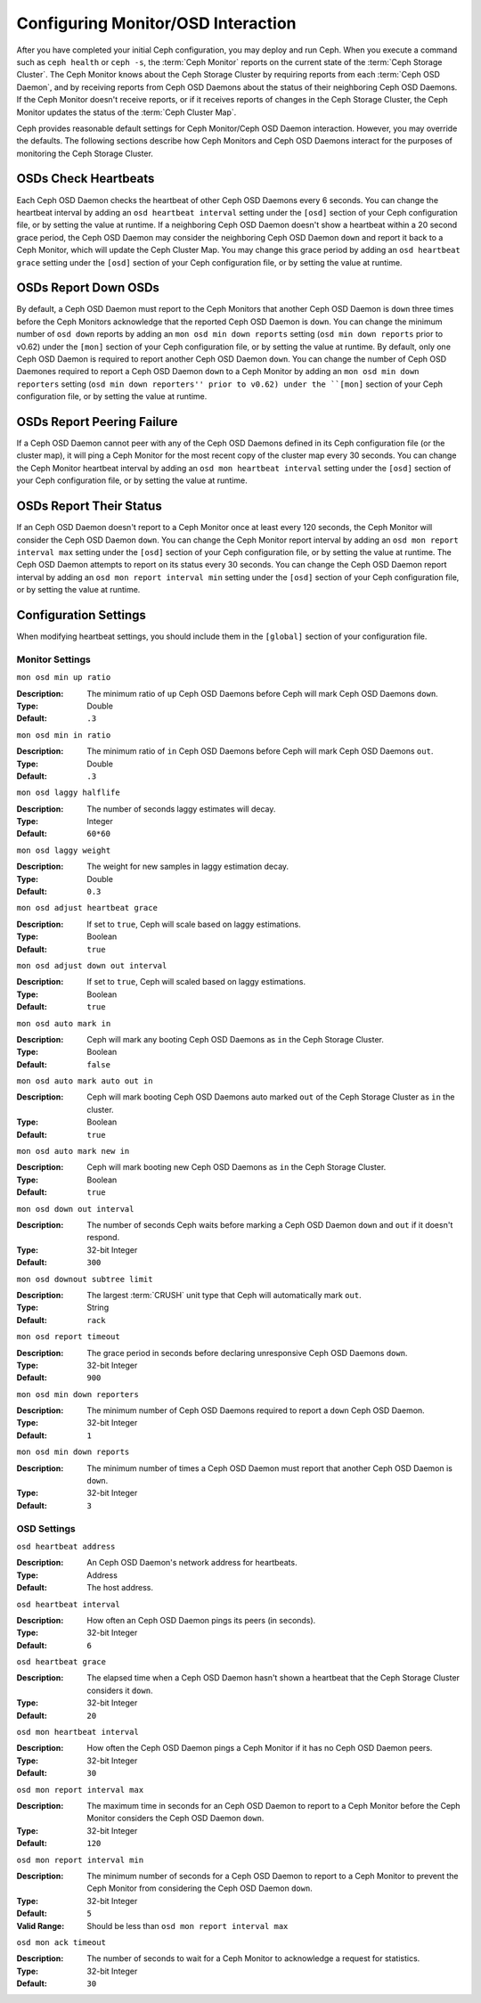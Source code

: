 =====================================
 Configuring Monitor/OSD Interaction
=====================================

.. index:: heartbeat

After you have completed your initial Ceph configuration, you may deploy and run
Ceph.  When you execute a command such as ``ceph health`` or ``ceph -s``,  the
:term:`Ceph Monitor` reports on the current state of the :term:`Ceph Storage
Cluster`. The Ceph Monitor knows about the Ceph Storage Cluster by requiring
reports from each :term:`Ceph OSD Daemon`, and by receiving reports from Ceph
OSD Daemons about the status of their neighboring Ceph OSD Daemons. If the Ceph
Monitor doesn't receive reports, or if it receives reports of changes in the
Ceph Storage Cluster, the Ceph Monitor updates the status of the :term:`Ceph
Cluster Map`.

Ceph provides reasonable default settings for Ceph Monitor/Ceph OSD Daemon
interaction. However, you may override the defaults. The following sections
describe how Ceph Monitors and Ceph OSD Daemons interact for the purposes of
monitoring the Ceph Storage Cluster.

.. index:: heartbeat interval

OSDs Check Heartbeats
=====================

Each Ceph OSD Daemon checks the heartbeat of other Ceph OSD Daemons every 6
seconds. You can change the heartbeat interval by adding an ``osd heartbeat
interval`` setting under the ``[osd]`` section of your Ceph configuration file,
or by setting the value at runtime. If a neighboring Ceph OSD Daemon doesn't
show a heartbeat within a 20 second grace period, the Ceph OSD Daemon may
consider the neighboring Ceph OSD Daemon ``down`` and report it back to a Ceph
Monitor, which will update the Ceph Cluster Map. You may change this grace
period by adding an ``osd heartbeat grace`` setting under the ``[osd]`` section
of your Ceph configuration file, or by setting the value at runtime.


.. ditaa:: +---------+          +---------+
           |  OSD 1  |          |  OSD 2  |
           +---------+          +---------+
                |                    |
                |----+ Heartbeat     |
                |    | Interval      |
                |<---+ Exceeded      |
                |                    |
                |       Check        |
                |     Heartbeat      |
                |------------------->|
                |                    |
                |<-------------------|
                |   Heart Beating    |
                |                    |
                |----+ Heartbeat     |
                |    | Interval      |
                |<---+ Exceeded      |
                |                    |
                |       Check        |
                |     Heartbeat      |
                |------------------->|
                |                    |
                |----+ Grace         |
                |    | Period        |
                |<---+ Exceeded      |
                |                    |
                |----+ Mark          |
                |    | OSD 2         |
                |<---+ Down          |
                

.. index:: OSD down report

OSDs Report Down OSDs
=====================

By default, a Ceph OSD Daemon must report to the Ceph Monitors that another Ceph
OSD Daemon is ``down`` three times before the Ceph Monitors acknowledge that the
reported Ceph OSD Daemon is ``down``.  You can change the minimum number of
``osd down`` reports by adding an ``mon osd min down reports`` setting (``osd
min down reports`` prior to v0.62) under the ``[mon]`` section of your Ceph
configuration file, or by setting the value at runtime. By default, only one
Ceph OSD Daemon is required to report another Ceph OSD Daemon ``down``. You can
change the number of Ceph OSD Daemones required to report a Ceph OSD Daemon
``down`` to a Ceph Monitor by adding an ``mon osd min down reporters`` setting
(``osd min down reporters'' prior to v0.62) under the ``[mon]`` section of your
Ceph configuration file, or by setting the value at runtime.


.. ditaa:: +---------+     +---------+
           |  OSD 1  |     | Monitor |
           +---------+     +---------+
                |               |             
                | OSD 2 Is Down |
                |-------------->|
                |               |             
                | OSD 2 Is Down |
                |-------------->|
                |               |             
                | OSD 2 Is Down |
                |-------------->|
                |               |             
                |               |----------+ Mark
                |               |          | OSD 2                
                |               |<---------+ Down


.. index:: peering failure

OSDs Report Peering Failure
===========================

If a Ceph OSD Daemon cannot peer with any of the Ceph OSD Daemons defined in its
Ceph configuration file (or the cluster map), it will ping a Ceph Monitor for
the most recent copy of the cluster map every 30 seconds. You can change the
Ceph Monitor heartbeat interval by adding an ``osd mon heartbeat interval``
setting under the ``[osd]`` section of your Ceph configuration file, or by
setting the value at runtime.

.. ditaa:: +---------+     +---------+     +-------+     +---------+
           |  OSD 1  |     |  OSD 2  |     | OSD 3 |     | Monitor |
           +---------+     +---------+     +-------+     +---------+
                |               |              |              |
                |  Request To   |              |              |
                |     Peer      |              |              |               
                |-------------->|              |              |
                |<--------------|              |              |
                |    Peering                   |              |
                |                              |              |
                |  Request To                  |              |
                |     Peer                     |              |               
                |----------------------------->|              |
                |                                             |
                |----+ OSD Monitor                            |
                |    | Heartbeat                              |
                |<---+ Interval Exceeded                      |
                |                                             |
                |         Failed to Peer with OSD 3           |
                |-------------------------------------------->|
                |<--------------------------------------------|
                |          Receive New Cluster Map            |
 

.. index:: OSD status

OSDs Report Their Status
========================

If an Ceph OSD Daemon doesn't report to a Ceph Monitor once at least every 120
seconds, the Ceph Monitor will consider the Ceph OSD Daemon ``down``. You can
change the Ceph Monitor report interval by adding an ``osd mon report interval
max`` setting under the ``[osd]`` section of your Ceph configuration file, or by
setting the value at runtime. The Ceph OSD Daemon attempts to report on its
status every 30 seconds. You can change the Ceph OSD Daemon report interval by
adding an ``osd mon report interval min`` setting under the ``[osd]`` section of
your Ceph configuration file, or by setting the value at runtime.


.. ditaa:: +---------+          +---------+
           |  OSD 1  |          | Monitor |
           +---------+          +---------+
                |                    |
                |----+ Report Min    |
                |    | Interval      |
                |<---+ Exceeded      |
                |                    |
                |     Report To      |
                |      Monitor       |
                |------------------->|
                |                    |
                |----+ Report Min    |
                |    | Interval      |
                |<---+ Exceeded      |
                |                    |
                | No Report          |
                                     +----+ Report Max
                                     |    | Interval
                                     |<---+ Exceeded
                                     |
                                     +----+ Mark
                                     |    | OSD 1
                                     |<---+ Down




Configuration Settings
======================

When modifying heartbeat settings, you should include them in the ``[global]``
section of your configuration file.

.. index:: monitor heartbeat

Monitor Settings
----------------

``mon osd min up ratio``

:Description: The minimum ratio of ``up`` Ceph OSD Daemons before Ceph will 
              mark Ceph OSD Daemons ``down``.
              
:Type: Double
:Default: ``.3``


``mon osd min in ratio``

:Description: The minimum ratio of ``in`` Ceph OSD Daemons before Ceph will 
              mark Ceph OSD Daemons ``out``.
              
:Type: Double
:Default: ``.3``


``mon osd laggy halflife``

:Description: The number of seconds laggy estimates will decay.
:Type: Integer
:Default: ``60*60``


``mon osd laggy weight``

:Description: The weight for new samples in laggy estimation decay.
:Type: Double
:Default: ``0.3``


``mon osd adjust heartbeat grace``

:Description: If set to ``true``, Ceph will scale based on laggy estimations.
:Type: Boolean
:Default: ``true``


``mon osd adjust down out interval``

:Description: If set to ``true``, Ceph will scaled based on laggy estimations.
:Type: Boolean
:Default: ``true``


``mon osd auto mark in`` 

:Description: Ceph will mark any booting Ceph OSD Daemons as ``in`` 
              the Ceph Storage Cluster.

:Type: Boolean
:Default: ``false``


``mon osd auto mark auto out in`` 

:Description: Ceph will mark booting Ceph OSD Daemons auto marked ``out`` 
              of the Ceph Storage Cluster as ``in`` the cluster.
              
:Type: Boolean
:Default: ``true`` 


``mon osd auto mark new in`` 

:Description: Ceph will mark booting new Ceph OSD Daemons as ``in`` the 
              Ceph Storage Cluster.
              
:Type: Boolean
:Default: ``true`` 


``mon osd down out interval`` 

:Description: The number of seconds Ceph waits before marking a Ceph OSD Daemon
              ``down`` and ``out`` if it doesn't respond.
              
:Type: 32-bit Integer
:Default: ``300``


``mon osd downout subtree limit``

:Description: The largest :term:`CRUSH` unit type that Ceph will 
              automatically mark ``out``. 

:Type: String
:Default: ``rack``


``mon osd report timeout`` 

:Description: The grace period in seconds before declaring 
              unresponsive Ceph OSD Daemons ``down``.

:Type: 32-bit Integer
:Default: ``900``

``mon osd min down reporters`` 

:Description: The minimum number of Ceph OSD Daemons required to report a 
              ``down`` Ceph OSD Daemon.

:Type: 32-bit Integer
:Default: ``1``


``mon osd min down reports`` 

:Description: The minimum number of times a Ceph OSD Daemon must report 
              that another Ceph OSD Daemon is ``down``.

:Type: 32-bit Integer
:Default: ``3`` 

.. index:: OSD hearbeat

OSD Settings
------------

``osd heartbeat address``

:Description: An Ceph OSD Daemon's network address for heartbeats. 
:Type: Address
:Default: The host address.


``osd heartbeat interval`` 

:Description: How often an Ceph OSD Daemon pings its peers (in seconds).
:Type: 32-bit Integer
:Default: ``6``


``osd heartbeat grace`` 

:Description: The elapsed time when a Ceph OSD Daemon hasn't shown a heartbeat
              that the Ceph Storage Cluster considers it ``down``.
 
:Type: 32-bit Integer
:Default: ``20``


``osd mon heartbeat interval`` 

:Description: How often the Ceph OSD Daemon pings a Ceph Monitor if it has no 
              Ceph OSD Daemon peers.

:Type: 32-bit Integer
:Default: ``30`` 


``osd mon report interval max`` 

:Description: The maximum time in seconds for an Ceph OSD Daemon to report to 
              a Ceph Monitor before the Ceph Monitor considers the 
              Ceph OSD Daemon ``down``.

:Type: 32-bit Integer
:Default: ``120`` 


``osd mon report interval min`` 

:Description: The minimum number of seconds for a Ceph OSD Daemon to report 
              to a Ceph Monitor to prevent the Ceph Monitor from considering 
              the Ceph OSD Daemon ``down``.

:Type: 32-bit Integer
:Default: ``5``
:Valid Range: Should be less than ``osd mon report interval max`` 


``osd mon ack timeout`` 

:Description: The number of seconds to wait for a Ceph Monitor to acknowledge a 
              request for statistics.

:Type: 32-bit Integer
:Default: ``30`` 

